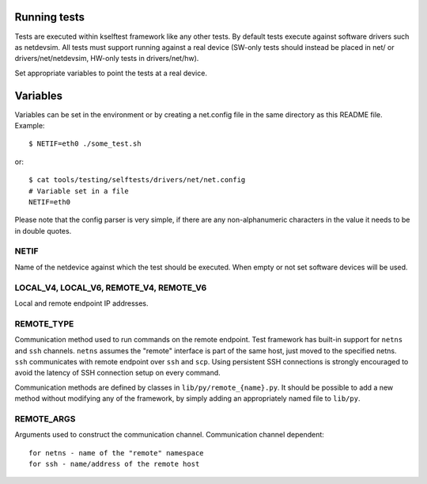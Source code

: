 Running tests
=============

Tests are executed within kselftest framework like any other tests.
By default tests execute against software drivers such as netdevsim.
All tests must support running against a real device (SW-only tests
should instead be placed in net/ or drivers/net/netdevsim, HW-only
tests in drivers/net/hw).

Set appropriate variables to point the tests at a real device.

Variables
=========

Variables can be set in the environment or by creating a net.config
file in the same directory as this README file. Example::

  $ NETIF=eth0 ./some_test.sh

or::

  $ cat tools/testing/selftests/drivers/net/net.config
  # Variable set in a file
  NETIF=eth0

Please note that the config parser is very simple, if there are
any non-alphanumeric characters in the value it needs to be in
double quotes.

NETIF
~~~~~

Name of the netdevice against which the test should be executed.
When empty or not set software devices will be used.

LOCAL_V4, LOCAL_V6, REMOTE_V4, REMOTE_V6
~~~~~~~~~~~~~~~~~~~~~~~~~~~~~~~~~~~~~~~~

Local and remote endpoint IP addresses.

REMOTE_TYPE
~~~~~~~~~~~

Communication method used to run commands on the remote endpoint.
Test framework has built-in support for ``netns`` and ``ssh`` channels.
``netns`` assumes the "remote" interface is part of the same
host, just moved to the specified netns.
``ssh`` communicates with remote endpoint over ``ssh`` and ``scp``.
Using persistent SSH connections is strongly encouraged to avoid
the latency of SSH connection setup on every command.

Communication methods are defined by classes in ``lib/py/remote_{name}.py``.
It should be possible to add a new method without modifying any of
the framework, by simply adding an appropriately named file to ``lib/py``.

REMOTE_ARGS
~~~~~~~~~~~

Arguments used to construct the communication channel.
Communication channel dependent::

  for netns - name of the "remote" namespace
  for ssh - name/address of the remote host
